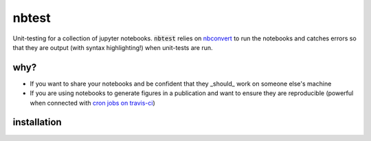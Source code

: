 
nbtest
======

Unit-testing for a collection of jupyter notebooks. :code:`nbtest` relies on `nbconvert <https://nbconvert.readthedocs.io>`_ to run the notebooks and catches errors so that they are output (with syntax highlighting!) when unit-tests are run.

why?
----

- If you want to share your notebooks and be confident that they _should_ work on someone else's machine
- If you are using notebooks to generate figures in a publication and want to ensure they are reproducible (powerful when connected with `cron jobs on travis-ci <https://docs.travis-ci.com/user/cron-jobs/>`_)

installation
------------


